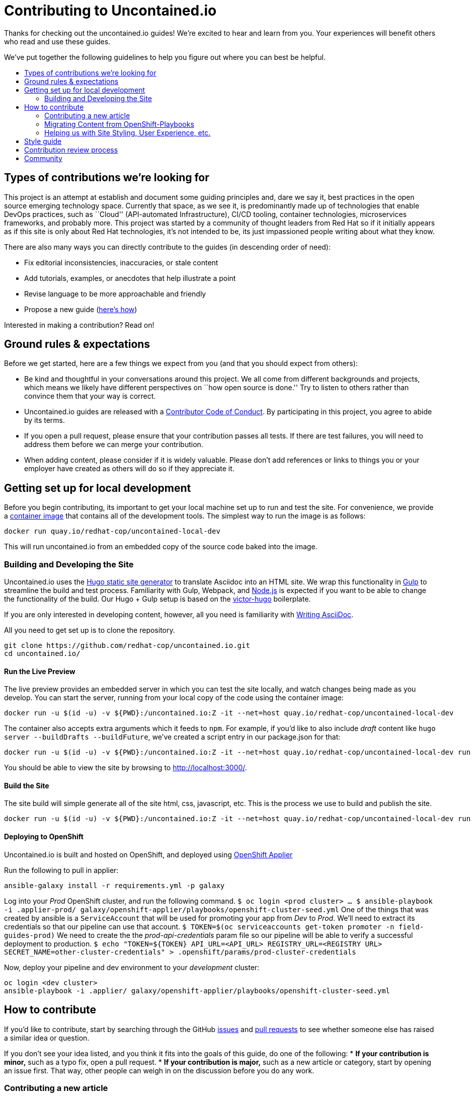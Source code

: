 = Contributing to Uncontained.io
:toc:
:toc-title:
:toc-placement!:

Thanks for checking out the uncontained.io guides! We’re excited to hear
and learn from you. Your experiences will benefit others who read and
use these guides.

We’ve put together the following guidelines to help you figure out where
you can best be helpful.

toc::[]

== Types of contributions we’re looking for

This project is an attempt at establish and document some guiding
principles and, dare we say it, best practices in the open source
emerging technology space. Currently that space, as we see it, is
predominantly made up of technologies that enable DevOps practices, such
as ``Cloud'' (API-automated Infrastructure), CI/CD tooling, container
technologies, microservices frameworks, and probably more. This project
was started by a community of thought leaders from Red Hat so if it
initially appears as if this site is only about Red Hat technologies,
it’s not intended to be, its just impassioned people writing about what
they know.

There are also many ways you can directly contribute to the guides (in
descending order of need):

* Fix editorial inconsistencies, inaccuracies, or stale content
* Add tutorials, examples, or anecdotes that help illustrate a point
* Revise language to be more approachable and friendly
* Propose a new guide (link:./docs/new_guides.adoc[here’s how])

Interested in making a contribution? Read on!

== Ground rules & expectations

Before we get started, here are a few things we expect from you (and
that you should expect from others):

* Be kind and thoughtful in your conversations around this project. We
all come from different backgrounds and projects, which means we likely
have different perspectives on ``how open source is done.'' Try to
listen to others rather than convince them that your way is correct.
* Uncontained.io guides are released with a
link:./CODE_OF_CONDUCT.adoc[Contributor Code of Conduct]. By participating
in this project, you agree to abide by its terms.
* If you open a pull request, please ensure that your contribution
passes all tests. If there are test failures, you will need to address
them before we can merge your contribution.
* When adding content, please consider if it is widely valuable. Please
don’t add references or links to things you or your employer have
created as others will do so if they appreciate it.

== Getting set up for local development

Before you begin contributing, its important to get your local machine set up to run and test the site. For convenience, we provide a link:container-images/local-dev/[container image] that contains all of the development tools. The simplest way to run the image is as follows:

....
docker run quay.io/redhat-cop/uncontained-local-dev
....

This will run uncontained.io from an embedded copy of the source code baked into the image.

=== Building and Developing the Site

Uncontained.io uses the https://gohugo.io/[Hugo static site generator]
to translate Asciidoc into an HTML site. We wrap this functionality in
https://gulpjs.com/[Gulp] to streamline the build and test process.
Familiarity with Gulp, Webpack, and https://nodejs.org/[Node.js] is expected if you want to be able to change the functionality of the build. Our Hugo + Gulp setup is based on the
https://github.com/netlify/victor-hugo[victor-hugo] boilerplate.

If you are only interested in developing content, however, all you need is familiarity with link:https://asciidoctor.org/docs/asciidoc-writers-guide/[Writing AsciiDoc].

All you need to get set up is to clone the repository.

....
git clone https://github.com/redhat-cop/uncontained.io.git
cd uncontained.io/
....

==== Run the Live Preview

The live preview provides an embedded server in which you can test the
site locally, and watch changes being made as you develop. You can start the server, running from your local copy of the code using the container image:

....
docker run -u $(id -u) -v ${PWD}:/uncontained.io:Z -it --net=host quay.io/redhat-cop/uncontained-local-dev
....

The container also accepts extra arguments which it feeds to `npm`. For example, if you’d like to also include _draft_ content like
`hugo server --buildDrafts --buildFuture`, we've created a script entry in our package.json for that:

....
docker run -u $(id -u) -v ${PWD}:/uncontained.io:Z -it --net=host quay.io/redhat-cop/uncontained-local-dev run start-preview
....

You should be able to view the site by browsing to
http://localhost:3000/.

==== Build the Site

The site build will simple generate all of the site html, css,
javascript, etc. This is the process we use to build and publish the
site.

....
docker run -u $(id -u) -v ${PWD}:/uncontained.io:Z -it --net=host quay.io/redhat-cop/uncontained-local-dev run build
....

==== Deploying to OpenShift

Uncontained.io is built and hosted on OpenShift, and deployed using
https://github.com/redhat-cop/openshift-applier[OpenShift Applier]

Run the following to pull in applier:

....
ansible-galaxy install -r requirements.yml -p galaxy
....

Log into your _Prod_ OpenShift cluster, and run the following command.
`$ oc login <prod cluster>     ...     $ ansible-playbook -i .applier-prod/ galaxy/openshift-applier/playbooks/openshift-cluster-seed.yml`
One of the things that was created by ansible is a `ServiceAccount` that
will be used for promoting your app from _Dev_ to _Prod_. We’ll need to
extract its credentials so that our pipeline can use that account.
`$ TOKEN=$(oc serviceaccounts get-token promoter -n field-guides-prod)`
We need to create the the _prod-api-credentials_ param file so our
pipeline will be able to verify a successful deployment to production.
`$ echo "TOKEN=${TOKEN}     API_URL=<API_URL>     REGISTRY_URL=<REGISTRY URL>     SECRET_NAME=other-cluster-credentials" > .openshift/params/prod-cluster-credentials`

Now, deploy your pipeline and dev environment to your _development_
cluster:

....
oc login <dev cluster>
ansible-playbook -i .applier/ galaxy/openshift-applier/playbooks/openshift-cluster-seed.yml
....

== How to contribute

If you’d like to contribute, start by searching through the GitHub
https://github.com/redhat-cop/uncontained.io/issues[issues] and
https://github.com/redhat-cop/uncontained.io/pulls[pull requests] to see
whether someone else has raised a similar idea or question.

If you don’t see your idea listed, and you think it fits into the goals
of this guide, do one of the following: * *If your contribution is
minor,* such as a typo fix, open a pull request. * *If your contribution
is major,* such as a new article or category, start by opening an issue
first. That way, other people can weigh in on the discussion before you
do any work.

=== Contributing a new article

See our guide on link:./docs/new_articles.adoc[contributing new content].

=== Migrating Content from OpenShift-Playbooks

This site is the evolution of the
https://github.com/redhat-cop/openshift-playbooks[Openshift Playbooks]
site.

Migrating content from there to here is fairly straightforward, but
involves some work.

1.  A migration script can be used to translate documents from the
https://github.com/redhat-cop/openshift-playbooks[openshift-playbooks]
repo.
+
Usage: `./migrate-doc.sh [path/playbook-doc] [path/uncontained-doc]`
+
Example:
`./migrate-doc.sh continuous_delivery/external-jenkins-integration.adoc articles/external-jenkins-integration.adoc`
2.  Next, start the test site using the
link:#containerized-hugo-environment-quickstart-guide[container image]
or link:#native-hugo-environment-quickstart-guide[native hugo].
3.  Navigate to the content you migrated and ensure that:

* all content renders correctly
* there are no broken links (we recommend using a link checker like
https://addons.mozilla.org/en-US/firefox/addon/linkchecker/[this one for
Firefox] or
https://chrome.google.com/webstore/detail/broken-link-checker/nibppfobembgfmejpjaaeocbogeonhch?hl=en[this
one for Chrome])
* if the guide or article links to other guides, or articles, we suggest
you migrate those as well.

1.  Examine front matter. Ensure `title` is reader friendly, and that
the `date` represents the date written, not the date migrated.

=== Helping us with Site Styling, User Experience, etc.

The styling for the site is contained within a
https://gohugo.io/themes/[Hugo Theme]. The source code for the theme is
located in this repo at ./site/themes/uncontained.io.

Specifically, the code for our HTML Layouts can be found in
./site/themes/uncontained.io/layouts/. The CSS code can be found in
link:./site/themes/uncontained.io/src/scss/[./site/themes/uncontained.io/src/scss].

See link:#building-and-developing-the-site[Building and Developing the
site] for instructions on how to perform local testing of changes.

== Style guide

This site is written in asciidoc format and is built using
https://asciidoctor.org/[Asciidoctor]. If you’re writing content, see
the link:./docs/style_guide.adoc[style guide] to help your prose match
the rest of the Guides.

== Contribution review process

This repo is currently maintained by @jaredburck, @etsauer, and
@sabre1041, who have commit access. They will likely review your
contribution. If you haven’t heard from anyone in 10 days, feel free to
bump the thread or @-mention a maintainer or
`@redhat-cop/cant-contain-this` to review your contribution.

== Community

Discussions about uncontained.io takes place within this repository’s
https://github.com/redhat-cop/uncontained.io/issues[Issues] and
https://github.com/redhat-cop/uncontained.io/pulls[Pull Requests]
sections and Trello’s
https://trello.com/b/JMaxIjCy/cant-contain-this[Cant-Contain-This]
board. Red Hatter’s can also find us on RocketChat’s #cant-contain-this
channel. Anybody is welcome to join these conversations. There is also a
http://uncontained.io/[mailing list] for regular updates.

Wherever possible, do not take these conversations to private channels,
including contacting the maintainers directly. Keeping communication
public means everybody can benefit and learn from the conversation.
